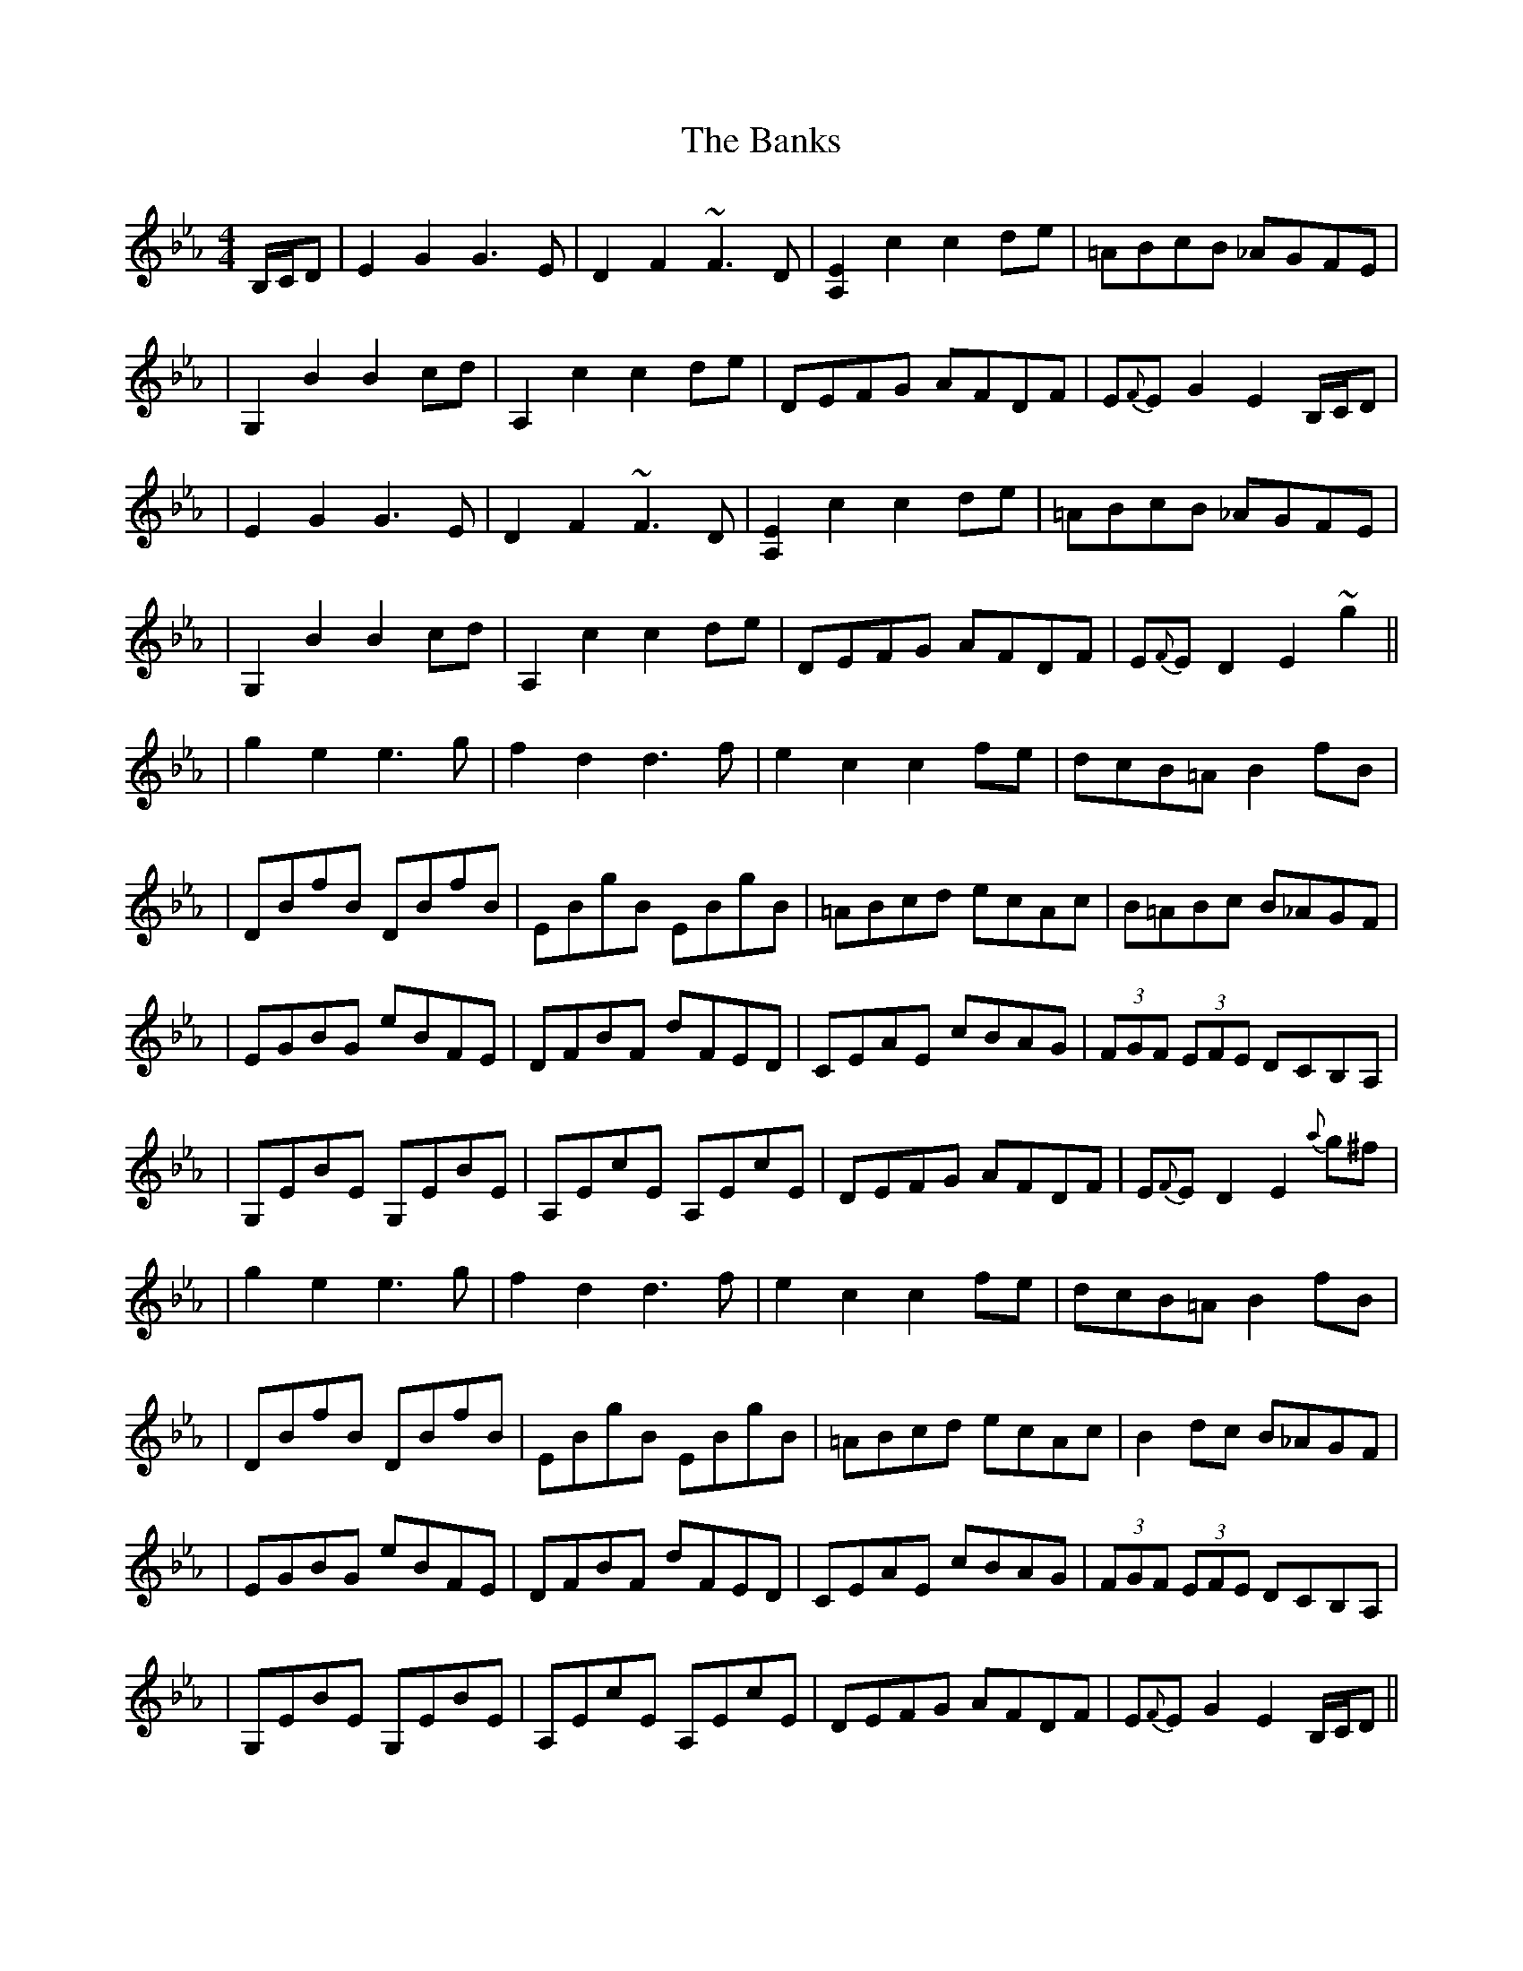 X: 2
T: Banks, The
Z: Will Harmon
S: https://thesession.org/tunes/922#setting14111
R: hornpipe
M: 4/4
L: 1/8
K: Fdor
B,/C/D | E2 G2 G3 E | D2 F2 ~F3 D | [A,2E2] c2 c2 de | =ABcB _AGFE || G,2 B2 B2 cd | A,2 c2 c2 de | DEFG AFDF | E{F}E G2 E2 B,/C/D|| E2 G2 G3 E | D2 F2 ~F3 D | [A,2E2] c2 c2 de | =ABcB _AGFE || G,2 B2 B2 cd | A,2 c2 c2 de | DEFG AFDF | E{F}E D2 E2 ~g2 ||| g2 e2 e3 g | f2 d2 d3 f | e2 c2 c2 fe | dcB=A B2 fB || DBfB DBfB | EBgB EBgB | =ABcd ecAc | B=ABc B_AGF || EGBG eBFE | DFBF dFED | CEAE cBAG | (3FGF (3EFE DCB,A, || G,EBE G,EBE | A,EcE A,EcE | DEFG AFDF | E{F}E D2 E2 {a}g^f|| g2 e2 e3 g | f2 d2 d3 f | e2 c2 c2 fe | dcB=A B2 fB || DBfB DBfB | EBgB EBgB | =ABcd ecAc | B2 dc B_AGF || EGBG eBFE | DFBF dFED | CEAE cBAG | (3FGF (3EFE DCB,A, || G,EBE G,EBE | A,EcE A,EcE | DEFG AFDF | E{F}E G2 E2 B,/C/D ||
